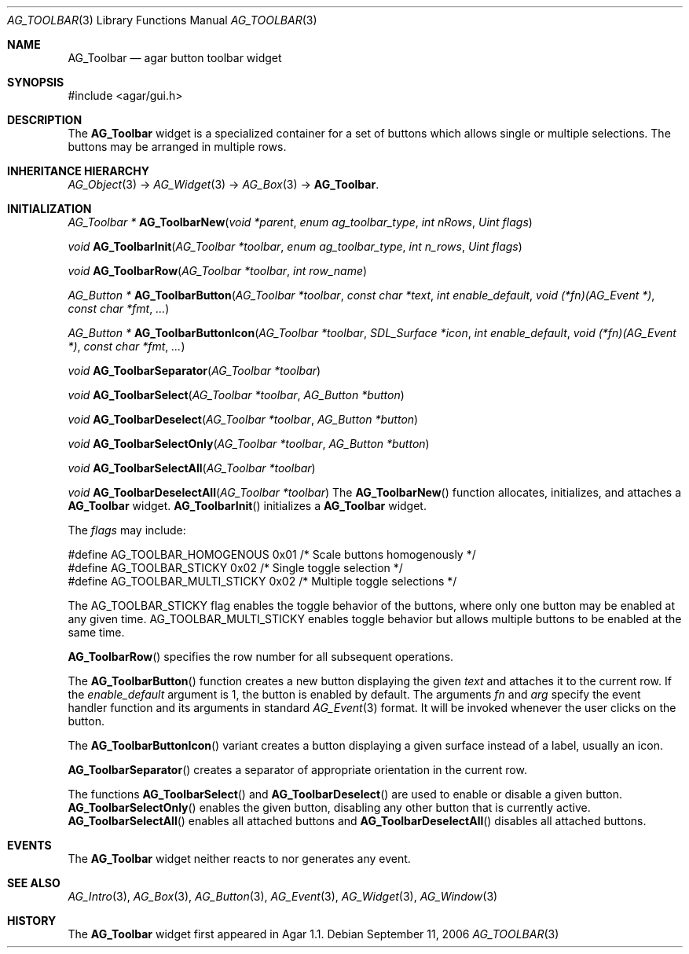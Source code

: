 .\"	$Csoft$
.\"
.\" Copyright (c) 2006 CubeSoft Communications, Inc.
.\" <http://www.csoft.org>
.\" All rights reserved.
.\"
.\" Redistribution and use in source and binary forms, with or without
.\" modification, are permitted provided that the following conditions
.\" are met:
.\" 1. Redistributions of source code must retain the above copyright
.\"    notice, this list of conditions and the following disclaimer.
.\" 2. Redistributions in binary form must reproduce the above copyright
.\"    notice, this list of conditions and the following disclaimer in the
.\"    documentation and/or other materials provided with the distribution.
.\" 
.\" THIS SOFTWARE IS PROVIDED BY THE AUTHOR ``AS IS'' AND ANY EXPRESS OR
.\" IMPLIED WARRANTIES, INCLUDING, BUT NOT LIMITED TO, THE IMPLIED
.\" WARRANTIES OF MERCHANTABILITY AND FITNESS FOR A PARTICULAR PURPOSE
.\" ARE DISCLAIMED. IN NO EVENT SHALL THE AUTHOR BE LIABLE FOR ANY DIRECT,
.\" INDIRECT, INCIDENTAL, SPECIAL, EXEMPLARY, OR CONSEQUENTIAL DAMAGES
.\" (INCLUDING BUT NOT LIMITED TO, PROCUREMENT OF SUBSTITUTE GOODS OR
.\" SERVICES; LOSS OF USE, DATA, OR PROFITS; OR BUSINESS INTERRUPTION)
.\" HOWEVER CAUSED AND ON ANY THEORY OF LIABILITY, WHETHER IN CONTRACT,
.\" STRICT LIABILITY, OR TORT (INCLUDING NEGLIGENCE OR OTHERWISE) ARISING
.\" IN ANY WAY OUT OF THE USE OF THIS SOFTWARE EVEN IF ADVISED OF THE
.\" POSSIBILITY OF SUCH DAMAGE.
.\"
.Dd September 11, 2006
.Dt AG_TOOLBAR 3
.Os
.ds vT Agar API Reference
.ds oS Agar 1.1
.Sh NAME
.Nm AG_Toolbar
.Nd agar button toolbar widget
.Sh SYNOPSIS
.Bd -literal
#include <agar/gui.h>
.Ed
.Sh DESCRIPTION
The
.Nm
widget is a specialized container for a set of buttons which allows single
or multiple selections.
The buttons may be arranged in multiple rows.
.Sh INHERITANCE HIERARCHY
.Xr AG_Object 3 ->
.Xr AG_Widget 3 ->
.Xr AG_Box 3 ->
.Nm .
.Sh INITIALIZATION
.nr nS 1
.Ft "AG_Toolbar *"
.Fn AG_ToolbarNew "void *parent" "enum ag_toolbar_type" "int nRows" "Uint flags"
.Pp
.Ft "void"
.Fn AG_ToolbarInit "AG_Toolbar *toolbar" "enum ag_toolbar_type" "int n_rows" "Uint flags"
.Pp
.Ft "void"
.Fn AG_ToolbarRow "AG_Toolbar *toolbar" "int row_name"
.Pp
.Ft "AG_Button *"
.Fn AG_ToolbarButton "AG_Toolbar *toolbar" "const char *text" "int enable_default" "void (*fn)(AG_Event *)" "const char *fmt" "..."
.Pp
.Ft "AG_Button *"
.Fn AG_ToolbarButtonIcon "AG_Toolbar *toolbar" "SDL_Surface *icon" "int enable_default" "void (*fn)(AG_Event *)" "const char *fmt" "..."
.Pp
.Ft "void"
.Fn AG_ToolbarSeparator "AG_Toolbar *toolbar"
.Pp
.Ft "void"
.Fn AG_ToolbarSelect "AG_Toolbar *toolbar" "AG_Button *button"
.Pp
.Ft "void"
.Fn AG_ToolbarDeselect "AG_Toolbar *toolbar" "AG_Button *button"
.Pp
.Ft "void"
.Fn AG_ToolbarSelectOnly "AG_Toolbar *toolbar" "AG_Button *button"
.Pp
.Ft "void"
.Fn AG_ToolbarSelectAll "AG_Toolbar *toolbar"
.Pp
.Ft "void"
.Fn AG_ToolbarDeselectAll "AG_Toolbar *toolbar"
.nr nS 0
The
.Fn AG_ToolbarNew
function allocates, initializes, and attaches a
.Nm
widget.
.Fn AG_ToolbarInit
initializes a
.Nm
widget.
.Pp
The
.Fa flags
may include:
.Pp
.Bd -literal
#define AG_TOOLBAR_HOMOGENOUS   0x01   /* Scale buttons homogenously */
#define AG_TOOLBAR_STICKY       0x02   /* Single toggle selection */
#define AG_TOOLBAR_MULTI_STICKY 0x02   /* Multiple toggle selections */
.Ed
.Pp
The
.Dv AG_TOOLBAR_STICKY
flag enables the toggle behavior of the buttons, where only one button may
be enabled at any given time.
.Dv AG_TOOLBAR_MULTI_STICKY
enables toggle behavior but allows multiple buttons to be enabled at the
same time.
.Pp
.Fn AG_ToolbarRow
specifies the row number for all subsequent operations.
.Pp
The
.Fn AG_ToolbarButton
function creates a new button displaying the given
.Fa text
and attaches it to the current row.
If the
.Fa enable_default
argument is 1, the button is enabled by default.
The arguments
.Fa fn
and
.Fa arg
specify the event handler function and its arguments in standard
.Xr AG_Event 3
format.
It will be invoked whenever the user clicks on the button.
.Pp
The
.Fn AG_ToolbarButtonIcon
variant creates a button displaying a given surface instead of a label,
usually an icon.
.Pp
.Fn AG_ToolbarSeparator
creates a separator of appropriate orientation in the current row.
.Pp
The functions
.Fn AG_ToolbarSelect
and
.Fn AG_ToolbarDeselect
are used to enable or disable a given button.
.Fn AG_ToolbarSelectOnly
enables the given button, disabling any other button that is currently active.
.Fn AG_ToolbarSelectAll
enables all attached buttons and
.Fn AG_ToolbarDeselectAll
disables all attached buttons.
.Sh EVENTS
The
.Nm
widget neither reacts to nor generates any event.
.Sh SEE ALSO
.Xr AG_Intro 3 ,
.Xr AG_Box 3 ,
.Xr AG_Button 3 ,
.Xr AG_Event 3 ,
.Xr AG_Widget 3 ,
.Xr AG_Window 3
.Sh HISTORY
The
.Nm
widget first appeared in Agar 1.1.
